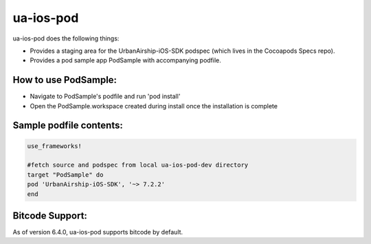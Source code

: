 ua-ios-pod
==========

ua-ios-pod does the following things:

- Provides a staging area for the UrbanAirship-iOS-SDK podspec (which lives in the Cocoapods Specs repo).
- Provides a pod sample app PodSample with accompanying podfile.

How to use PodSample:
^^^^^^^^^^^^^^^^^^^^^

- Navigate to PodSample's podfile and run 'pod install'
- Open the PodSample.workspace created during install once the installation is complete

Sample podfile contents:
^^^^^^^^^^^^^^^^^^^^^^^^

.. code-block:: json

    use_frameworks!

    #fetch source and podspec from local ua-ios-pod-dev directory
    target "PodSample" do
    pod 'UrbanAirship-iOS-SDK', '~> 7.2.2'
    end

Bitcode Support:
^^^^^^^^^^^^^^^^

As of version 6.4.0, ua-ios-pod supports bitcode by default.
